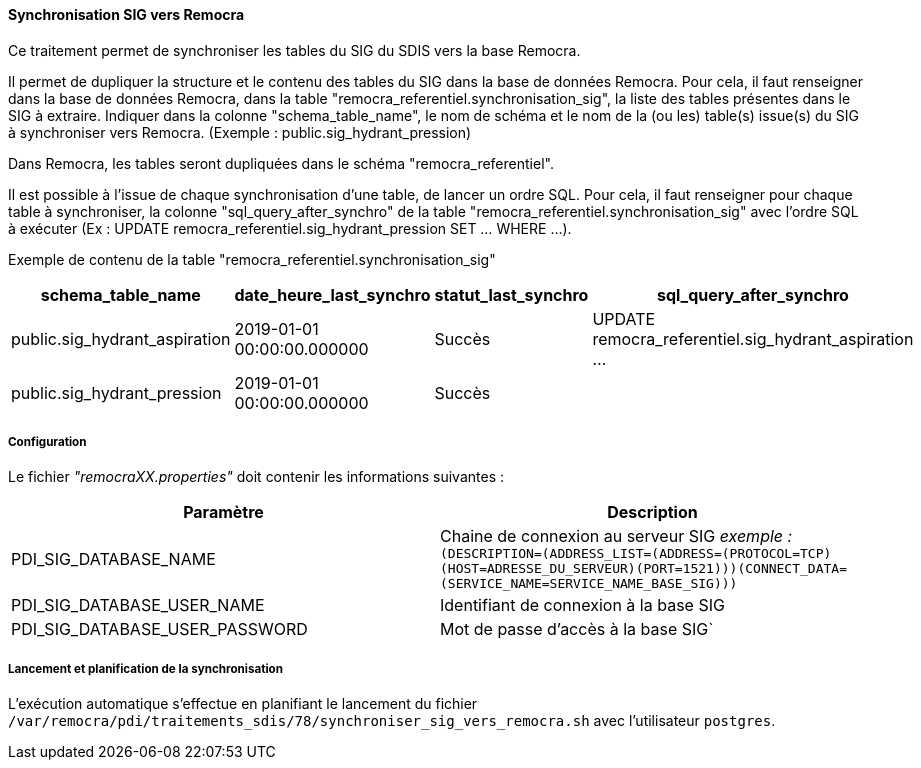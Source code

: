 ==== Synchronisation SIG vers Remocra

Ce traitement permet de synchroniser les tables du SIG du SDIS vers la base Remocra.

Il permet de dupliquer la structure et le contenu des tables du SIG dans la base de données Remocra. Pour cela, il faut renseigner dans la base de données Remocra, dans la table "remocra_referentiel.synchronisation_sig", la liste des tables présentes dans le SIG à extraire.
Indiquer dans la colonne "schema_table_name", le nom de schéma et le nom de la (ou les) table(s) issue(s) du SIG à synchroniser vers Remocra. (Exemple : public.sig_hydrant_pression)

Dans Remocra, les tables seront dupliquées dans le schéma "remocra_referentiel".

Il est possible à l'issue de chaque synchronisation d'une table, de lancer un ordre SQL. Pour cela, il faut renseigner pour chaque table à synchroniser, la colonne "sql_query_after_synchro" de la table "remocra_referentiel.synchronisation_sig" avec l'ordre SQL à exécuter (Ex : UPDATE remocra_referentiel.sig_hydrant_pression SET ... WHERE ...).

Exemple de contenu de la table "remocra_referentiel.synchronisation_sig"
[width="100%",options="header"]
|===================
| schema_table_name | date_heure_last_synchro | statut_last_synchro | sql_query_after_synchro
| public.sig_hydrant_aspiration | 2019-01-01 00:00:00.000000 | Succès | UPDATE remocra_referentiel.sig_hydrant_aspiration ...
| public.sig_hydrant_pression | 2019-01-01 00:00:00.000000 | Succès |
|===================


===== Configuration
Le fichier _"remocraXX.properties"_ doit contenir les informations suivantes :
[width="100%",options="header"]
|===================
| Paramètre | Description
| PDI_SIG_DATABASE_NAME | Chaine de connexion au serveur SIG _exemple :_ ``(DESCRIPTION=(ADDRESS_LIST=(ADDRESS=(PROTOCOL=TCP)(HOST=ADRESSE_DU_SERVEUR)(PORT=1521)))(CONNECT_DATA=(SERVICE_NAME=SERVICE_NAME_BASE_SIG)))``
| PDI_SIG_DATABASE_USER_NAME | Identifiant de connexion à la base SIG
| PDI_SIG_DATABASE_USER_PASSWORD | Mot de passe d'accès à la base SIG`
|===================

===== Lancement et planification de la synchronisation
L'exécution automatique s'effectue en planifiant le lancement du fichier ```/var/remocra/pdi/traitements_sdis/78/synchroniser_sig_vers_remocra.sh``` avec l'utilisateur ```postgres```.
